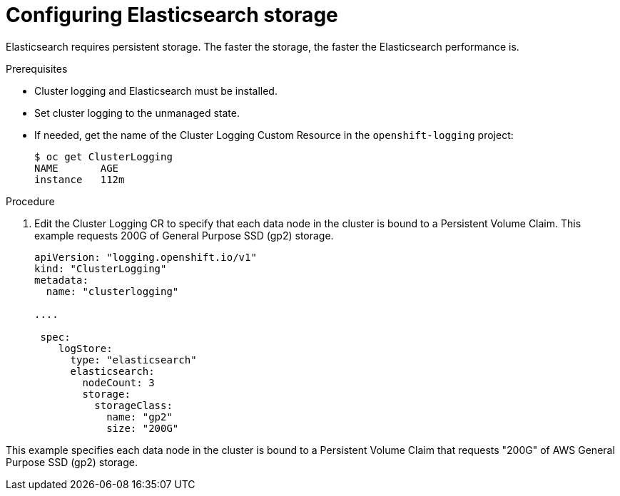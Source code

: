 // Module included in the following assemblies:
//
// * logging/efk-logging-elasticsearch.adoc

[id="efk-logging-elasticsearch-storage-{context}"]
= Configuring Elasticsearch storage

Elasticsearch requires persistent storage.  The faster the storage, the faster the Elasticsearch performance is.

.Prerequisites
 
* Cluster logging and Elasticsearch must be installed.

* Set cluster logging to the unmanaged state.

* If needed, get the name of the Cluster Logging Custom Resource in the `openshift-logging` project:
+
----
$ oc get ClusterLogging
NAME       AGE
instance   112m
----

.Procedure

. Edit the  Cluster Logging CR to specify that each data node in the cluster is bound to a Persistent Volume Claim. This example requests 200G of General Purpose SSD (gp2) storage.
+
[source,yaml]
----
apiVersion: "logging.openshift.io/v1"
kind: "ClusterLogging"
metadata:
  name: "clusterlogging"

....

 spec:
    logStore:
      type: "elasticsearch"
      elasticsearch:
        nodeCount: 3
        storage:
          storageClass: 
            name: "gp2"
            size: "200G"
----

This example specifies each data node in the cluster is bound to a Persistent Volume Claim that requests "200G" of AWS General Purpose SSD (gp2) storage.
